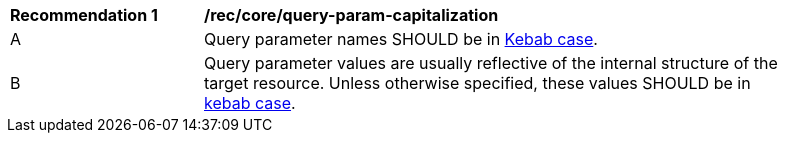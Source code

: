 [[rec_core_query-param-capitalization]]
[width="90%",cols="2,6a"]
|===
^|*Recommendation {counter:rec-id}* |*/rec/core/query-param-capitalization* 
^|A |Query parameter names SHOULD be in <<kebab-case-definition,Kebab case>>.
^|B |Query parameter values are usually reflective of the internal structure of the target resource. Unless otherwise specified, these values SHOULD be in <<kebab-case-definition,kebab case>>.
|===
